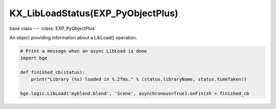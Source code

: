 KX_LibLoadStatus(EXP_PyObjectPlus)
==============================

base class --- :class:`EXP_PyObjectPlus`

.. class:: KX_LibLoadStatus(EXP_PyObjectPlus)

   An object providing information about a LibLoad() operation.

   .. code-block:: python

      # Print a message when an async LibLoad is done
      import bge

      def finished_cb(status):
          print("Library (%s) loaded in %.2fms." % (status.libraryName, status.timeTaken))

      bge.logic.LibLoad('myblend.blend', 'Scene', asynchronous=True).onFinish = finished_cb

   .. attribute:: onFinish

      A callback that gets called when the lib load is done.

      :type: callable

   .. attribute:: finished

      The current status of the lib load.

      :type: boolean

   .. attribute:: progress

      The current progress of the lib load as a normalized value from 0.0 to 1.0.

      :type: float

   .. attribute:: libraryName

      The name of the library being loaded (the first argument to LibLoad).

      :type: string

   .. attribute:: timeTaken

      The amount of time, in seconds, the lib load took (0 until the operation is complete).

      :type: float

